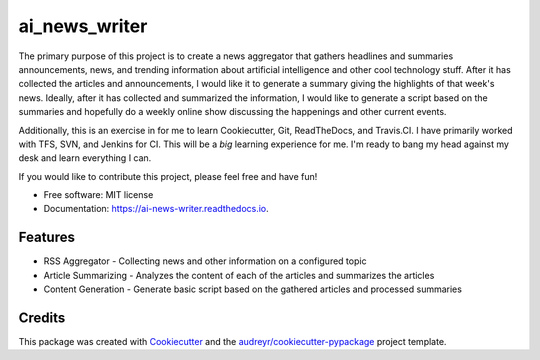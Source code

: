 ==============
ai_news_writer
==============


.. image:: https://img.shields.io/pypi/v/ai_news_writer.svg
        :target: https://pypi.python.org/pypi/ai_news_writer

.. image:: https://img.shields.io/travis/RBStephenson/ai_news_writer.svg
        :target: https://travis-ci.org/RBStephenson/ai_news_writer

.. image:: https://readthedocs.org/projects/ai-news-writer/badge/?version=latest
        :target: https://ai-news-writer.readthedocs.io/en/latest/?badge=latest
        :alt: Documentation Status




The primary purpose of this project is to create a news aggregator that gathers headlines and summaries announcements,
news, and trending information about artificial intelligence and other cool technology stuff. After it has collected
the articles and announcements, I would like it to generate a summary giving the highlights of that week's news.
Ideally, after it has collected and summarized the information, I would like to generate a script based on the
summaries and hopefully do a weekly online show discussing the happenings and other current events.

Additionally, this is an exercise in for me to learn Cookiecutter, Git, ReadTheDocs, and Travis.CI. I have primarily
worked with TFS, SVN, and Jenkins for CI. This will be a *big* learning experience for me. I'm ready to bang my head
against my desk and learn everything I can.

If you would like to contribute this project, please feel free and have fun!


* Free software: MIT license
* Documentation: https://ai-news-writer.readthedocs.io.


Features
--------

* RSS Aggregator - Collecting news and other information on a configured topic
* Article Summarizing - Analyzes the content of each of the articles and summarizes the articles
* Content Generation - Generate basic script based on the gathered articles and processed summaries


Credits
-------

This package was created with Cookiecutter_ and the `audreyr/cookiecutter-pypackage`_ project template.

.. _Cookiecutter: https://github.com/audreyr/cookiecutter
.. _`audreyr/cookiecutter-pypackage`: https://github.com/audreyr/cookiecutter-pypackage
